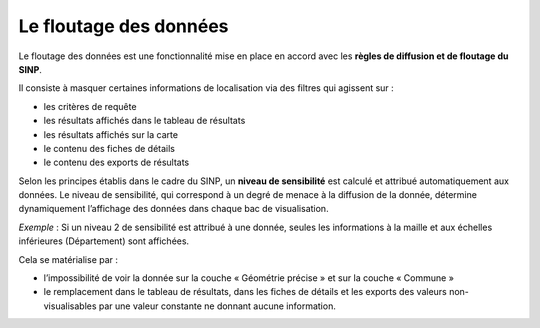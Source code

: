 .. Le floutage des données

Le floutage des données
=======================

Le floutage des données est une fonctionnalité mise en place en accord avec les **règles de diffusion et de floutage du SINP**.

Il consiste à masquer certaines informations de localisation via des filtres qui agissent sur :

* les critères de requête
* les résultats affichés dans le tableau de résultats
* les résultats affichés sur la carte
* le contenu des fiches de détails
* le contenu des exports de résultats

Selon les principes établis dans le cadre du SINP, un **niveau de sensibilité** est calculé et attribué automatiquement aux données. Le niveau de sensibilité, qui correspond à un degré de menace à la diffusion de la donnée, détermine dynamiquement l’affichage des données dans chaque bac de visualisation.

*Exemple* : Si un niveau 2 de sensibilité est attribué à une donnée, seules les informations à la maille et aux échelles inférieures (Département) sont affichées. 

Cela se matérialise par :

* l’impossibilité de voir la donnée sur la couche « Géométrie précise » et sur la couche « Commune »
* le remplacement dans le tableau de résultats, dans les fiches de détails et les exports des valeurs non-visualisables par une valeur constante ne donnant aucune information.
